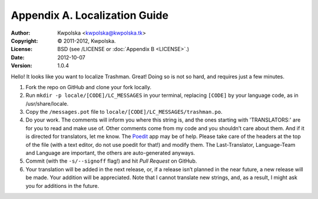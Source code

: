 ==============================
Appendix A. Localization Guide
==============================
:Author: Kwpolska <kwpolska@kwpolska.tk>
:Copyright: © 2011-2012, Kwpolska.
:License: BSD (see /LICENSE or :doc:`Appendix B <LICENSE>`.)
:Date: 2012-10-07
:Version: 1.0.4

.. index:: locale

Hello!  It looks like you want to localize Trashman.  Great!  Doing so is not
so hard, and requires just a few minutes.

1. Fork the repo on GitHub and clone your fork locally.
2. Run ``mkdir -p locale/[CODE]/LC_MESSAGES`` in your terminal, replacing
   ``[CODE]`` by your language code, as in /usr/share/locale.
3. Copy the ``/messages.pot`` file to
   ``locale/[CODE]/LC_MESSAGES/trashman.po``.
4. Do your work.  The comments will inform you where this string is, and the
   ones starting with 'TRANSLATORS:' are for you to read and make use of.
   Other comments come from my code and you shouldn’t care about them.  And
   if it is directed for translators, let me know.  The Poedit_ app may be
   of help.  Please take care of the headers at the top of the file (with a
   text editor, do not use poedit for that!)  and modify them.  The
   Last-Translator, Language-Team and Language are important, the others are
   auto-generated anyways.
5. Commit (with the ``-s/--signoff`` flag!) and hit *Pull Request* on GitHub.
6. Your translation will be added in the next release, or, if a release isn’t
   planned in the near future, a new release will be made.  Your addition will
   be appreciated.  Note that I cannot translate new strings, and, as a result,
   I might ask you for additions in the future.

.. _Poedit: http://www.poedit.net/
